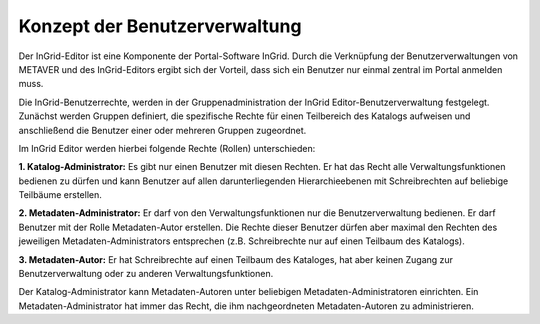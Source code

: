 Konzept der Benutzerverwaltung
==============================

Der InGrid-Editor ist eine Komponente der Portal-Software InGrid. Durch die Verknüpfung der Benutzerverwaltungen von METAVER und des InGrid-Editors ergibt sich der Vorteil, dass sich ein Benutzer nur einmal zentral im Portal anmelden muss.

Die InGrid-Benutzerrechte, werden in der Gruppenadministration der InGrid Editor-Benutzerverwaltung festgelegt. Zunächst werden Gruppen definiert, die spezifische Rechte für einen Teilbereich des Katalogs aufweisen und anschließend die Benutzer einer oder mehreren Gruppen zugeordnet.

Im InGrid Editor werden hierbei folgende Rechte (Rollen) unterschieden:

**1. Katalog-Administrator:** Es gibt nur einen Benutzer mit diesen Rechten. Er hat das Recht alle Verwaltungsfunktionen bedienen zu dürfen und kann Benutzer auf allen darunterliegenden Hierarchieebenen mit Schreibrechten auf beliebige Teilbäume erstellen.

**2. Metadaten-Administrator:** Er darf von den Verwaltungsfunktionen nur die Benutzerverwaltung bedienen. Er darf Benutzer mit der Rolle Metadaten-Autor erstellen. Die Rechte dieser Benutzer dürfen aber maximal den Rechten des jeweiligen Metadaten-Administrators entsprechen (z.B. Schreibrechte nur auf einen Teilbaum des Katalogs).

**3. Metadaten-Autor:** Er hat Schreibrechte auf einen Teilbaum des Kataloges, hat aber keinen Zugang zur Benutzerverwaltung oder zu anderen Verwaltungsfunktionen.

Der Katalog-Administrator kann Metadaten-Autoren unter beliebigen Metadaten-Administratoren einrichten. Ein Metadaten-Administrator hat immer das Recht, die ihm nachgeordneten Metadaten-Autoren zu administrieren.
